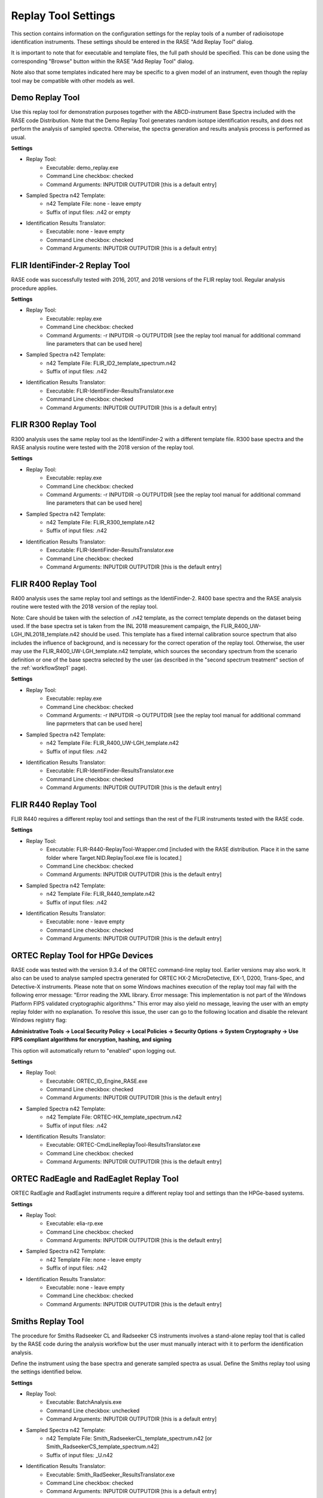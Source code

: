 .. _replayToolSettings:

********************
Replay Tool Settings
********************

This section contains information on the configuration settings for the replay tools of a number of radioisotope identification instruments. These settings should be entered in the RASE "Add Replay Tool" dialog.

It is important to note that for executable and template files, the full path should be specified. This can be done using the corresponding "Browse" button within the RASE "Add Replay Tool" dialog.

Note also that some templates indicated here may be specific to a given model of an instrument, even though the replay tool may be compatible with other models as well.


Demo Replay Tool
================
Use this replay tool for demonstration purposes together with the ABCD-instrument Base Spectra included with the RASE code Distribution.
Note that the Demo Replay Tool generates random isotope identification results, and does not perform the analysis of  sampled spectra.
Otherwise, the spectra generation and results analysis process is performed as usual.

**Settings**

* Replay Tool:
    *  Executable: demo_replay.exe
    *  Command Line checkbox: checked
    *  Command Arguments: INPUTDIR OUTPUTDIR [this is a default entry]
* Sampled Spectra n42 Template:
    *  n42 Template File: none - leave empty
    *  Suffix of input files: .n42 or empty
* Identification Results Translator:
    *  Executable: none - leave empty
    *  Command Line checkbox: checked
    *  Command Arguments: INPUTDIR OUTPUTDIR [this is a default entry]


FLIR IdentiFinder-2 Replay Tool
===============================
RASE code was successfully tested with 2016, 2017, and 2018 versions of the FLIR replay tool. Regular analysis procedure applies.

**Settings**

* Replay Tool:
    *  Executable: replay.exe
    *  Command Line checkbox: checked
    *  Command Arguments: -r INPUTDIR -o OUTPUTDIR [see the replay tool manual for additional command line parameters that can be used here]
* Sampled Spectra n42 Template:
    *  n42 Template File: FLIR_ID2_template_spectrum.n42
    *  Suffix of input files: .n42
* Identification Results Translator:
    *  Executable: FLIR-IdentiFinder-ResultsTranslator.exe
    *  Command Line checkbox: checked
    *  Command Arguments: INPUTDIR OUTPUTDIR [this is a default entry]


FLIR R300 Replay Tool
=====================
R300 analysis uses the same replay tool as the IdentiFinder-2 with a different template file.
R300 base spectra and the RASE analysis routine were tested with the 2018 version of the replay tool.

**Settings**

* Replay Tool:
    *  Executable: replay.exe
    *  Command Line checkbox: checked
    *  Command Arguments: -r INPUTDIR -o OUTPUTDIR [see the replay tool manual for additional command line parameters that can be used here]
* Sampled Spectra n42 Template:
    *  n42 Template File: FLIR_R300_template.n42
    *  Suffix of input files: .n42
* Identification Results Translator:
    *  Executable: FLIR-IdentiFinder-ResultsTranslator.exe
    *  Command Line checkbox: checked
    *  Command Arguments: INPUTDIR OUTPUTDIR [this is the default entry]


FLIR R400 Replay Tool
=====================
R400 analysis uses the same replay tool and settings as the IdentiFinder-2.
R400 base spectra and the RASE analysis routine were tested with the 2018 version of the replay tool.

Note: Care should be taken with the selection of .n42 template, as the correct template depends on the dataset being used. If the base spectra set is taken from the INL 2018 measurement campaign, the FLIR_R400_UW-LGH_INL2018_template.n42 should be used. This template has a fixed internal calibration source spectrum that also includes the influence of background, and is necessary for the correct operation of the replay tool. Otherwise, the user may use the FLIR_R400_UW-LGH_template.n42 template, which sources the secondary spectrum from the scenario definition or one of the base spectra selected by the user (as described in the "second spectrum treatment" section of the :ref:`workflowStep1` page).


**Settings**

* Replay Tool:
    *  Executable: replay.exe
    *  Command Line checkbox: checked
    *  Command Arguments: -r INPUTDIR -o OUTPUTDIR [see the replay tool manual for additional command line paprmeters that can be used here]
* Sampled Spectra n42 Template:
    *  n42 Template File: FLIR_R400_UW-LGH_template.n42
    *  Suffix of input files: .n42
* Identification Results Translator:
    *  Executable: FLIR-IdentiFinder-ResultsTranslator.exe
    *  Command Line checkbox: checked
    *  Command Arguments: INPUTDIR OUTPUTDIR [this is the default entry]


FLIR R440 Replay Tool
=====================
FLIR R440 requires a different replay tool and settings than the rest of the FLIR instruments tested with the RASE code.

**Settings**

* Replay Tool:
    *  Executable: FLIR-R440-ReplayTool-Wrapper.cmd [included with the RASE distribution. Place it in the same folder where Target.NID.ReplayTool.exe file is located.]
    *  Command Line checkbox: checked
    *  Command Arguments: INPUTDIR OUTPUTDIR [this is the default entry]
* Sampled Spectra n42 Template:
    *  n42 Template File: FLIR_R440_template.n42
    *  Suffix of input files: .n42
* Identification Results Translator:
    *  Executable: none - leave empty
    *  Command Line checkbox: checked
    *  Command Arguments: INPUTDIR OUTPUTDIR [this is the default entry]


ORTEC Replay Tool for HPGe Devices
==================================
RASE code was tested with the version 9.3.4 of the ORTEC command-line replay tool. Earlier versions may also work. It also can be used to analyse sampled spectra
generated for ORTEC HX-2 MicroDetective, EX-1, D200, Trans-Spec, and Detective-X instruments.
Please note that on some Windows machines execution of the replay tool may fail with the following error message:
"Error reading the XML library. Error message: This implementation is not part of the Windows Platform FIPS validated cryptographic algorithms."
This error may also yield no message, leaving the user with an empty replay folder with no explanation. To resolve this
issue, the user can go to the following location and disable the relevant Windows registry flag:

**Administrative Tools -> Local Security Policy -> Local Policies -> Security Options -> System Cryptography -> Use
FIPS compliant algorithms for encryption, hashing, and signing**

This option will automatically return to "enabled" upon logging out.

**Settings**

* Replay Tool:
    *  Executable: ORTEC_ID_Engine_RASE.exe
    *  Command Line checkbox: checked
    *  Command Arguments: INPUTDIR OUTPUTDIR [this is the default entry]
* Sampled Spectra n42 Template:
    *  n42 Template File: ORTEC-HX_template_spectrum.n42
    *  Suffix of input files: .n42
* Identification Results Translator:
    *  Executable: ORTEC-CmdLineReplayTool-ResultsTranslator.exe
    *  Command Line checkbox: checked
    *  Command Arguments: INPUTDIR OUTPUTDIR [this is the default entry]


ORTEC RadEagle and RadEaglet Replay Tool
========================================
ORTEC RadEagle and RadEaglet instruments require a different replay tool and settings than the HPGe-based systems.

**Settings**

* Replay Tool:
    *  Executable: elia-rp.exe
    *  Command Line checkbox: checked
    *  Command Arguments: INPUTDIR OUTPUTDIR [this is the default entry]
* Sampled Spectra n42 Template:
    *  n42 Template File: none - leave empty
    *  Suffix of input files: .n42
* Identification Results Translator:
    *  Executable: none - leave empty
    *  Command Line checkbox: checked
    *  Command Arguments: INPUTDIR OUTPUTDIR [this is the default entry]


Smiths Replay Tool
==================
The procedure for Smiths Radseeker CL and Radseeker CS instruments involves a stand-alone replay tool that is called by the RASE code during the analysis workflow but the user must manually interact with it to perform the identification analysis.

Define the instrument using the base spectra and generate sampled spectra as usual. Define the Smiths replay tool using the settings identified below.

**Settings**

* Replay Tool:
    *  Executable: BatchAnalysis.exe
    *  Command Line checkbox: unchecked
    *  Command Arguments: INPUTDIR OUTPUTDIR [this is a default entry]
* Sampled Spectra n42 Template:
    *  n42 Template File: Smith_RadseekerCL_template_spectrum.n42 [or Smith_RadseekerCS_template_spectrum.n42]
    *  Suffix of input files: _U.n42
* Identification Results Translator:
    *  Executable: Smith_RadSeeker_ResultsTranslator.exe
    *  Command Line checkbox: checked
    *  Command Arguments: INPUTDIR OUTPUTDIR [this is a default entry]

After generating sampled spectra, use the "Run Replay Tool" button to open the external window of the stand-alone Smiths replay tool.
Keep the pop-up window that specifies the input and output directories open.
In the Replay Tool window (HPRID Batch Analysis) enter the "File" menu and click on the "Batch Analysis..." command.
In the new "Batch Analysis" window, use the "Add Files" button to add the sampled spectra (use the "Input folder" path in
the RASE pop-up window to locate the files). Sampled spectral files will be listed in the Replay Tool.
Specify the Output directory to match the "Output folder" path in the RASE pop-up window (use the "Browse" button).
Press the "Start" button to make the Replay Tool perform the analysis of sampled spectra. Feel free to close the Replay Tool window once the analysis is completed.
Close the RASE pop-up window and continue with the results analysis within the RASE main window as usual: use the "Run Result Translator" and "View Results" buttons.


Symetrica Verifinder SN33-N Backpack Replay Tool
================================================
The Symetrica Verifinder backpack utilizes only static spectra for isotope identification, and requires no additional transient data for correct functionality.
The Symetrica template has been tested and verified for the SN33-N replay tool. This replay tool is compatible with base spectra sourced from backpack models SN31-N, SN32-N, and SN33-N. Installation instructions for this replay tool can be found in the README for the Symetrica Replay Tool.
Please note that the Symetrica replay tool is sensitive to installation location, and issues may develop if the tool is installed somewhere other than the C: drive. Problems have also been observed when the sample spectra directory is not located on the same drive as the replay tool. To ensure smooth functionality, it is strongly recommended that any sample directory that includes Symetrica backpack sample spectra exist on the C: drive along with the replay tool.
The current implementation of the template makes use of a fixed background with a dose rate of 0.08 μSv/h. To ensure reliable results, when using the scenario creator tool to define scenarios for the Symetrica backpack a background spectrum of 0.08 μSv/h should be set.

**Settings**

* Replay Tool:
    *  Executable: Replay.cmd
    *  Command Line checkbox: checked
    *  Command Arguments: -r -c SN33-N -i INPUTDIR -o OUTPUTDIR
* Sampled Spectra n42 Template:
    *  n42 Template File: Symetrica_SN33N_template.n42
    *  Suffix of input files: .n42
* Identification Results Translator:
    *  Executable: Symetrica-ResultsTranslator.exe
    *  Command Line checkbox: checked
    *  Command Arguments: INPUTDIR OUTPUTDIR [this is a default entry]

Kromek D5 Replay Tool
================================================
Kromek provides a replay tool for their D5 instrument, called :code:`PCSOffiline`, that is packaged for Linux operating systems.
As of version 170.1.5.7, the replay tool only accepts a single file as input.  To facilitate use within RASE, which
requires processing an entire folder, a wrapper shell script :code:`KromekD5_replaytool_wrapper.sh` is provided in the :code:`tools`.

If you are not running RASE on a unix system, one way to run the replay tool on other machines is to dockerize it.
To facilitate this process, we provide the :code:`Dockerfile-KromekD5` file in the :code:`tools` folder.
Note that it assumes the :code:`PCSOffile.deb` package and the wrapper shell script are in the same directory as the :code:`Dockerfile`.
To create the image, simply run :code:`docker build -t kromek-rt -f Dockerfile-KromekD5`.

**Settings**

* Replay Tool:
    *  Executable: path to the docker executable e.g. :code:`/usr/local/bin/docker`
    *  Command Line checkbox: checked
    *  Command Arguments: :code:`run --rm -v INPUTDIR:/data/in -v OUTPUTDIR:/data/out kromek-rt KromekD5_replaytool_wrapper.sh /data/in/ /data/out`
* Sampled Spectra n42 Template:
    *  n42 Template File: :code:`Kromek_D5_template.n42`
    *  Suffix of input files: :code:`.csv`
* Identification Results Translator:
    *  Executable: :code:`KromekD5-ResultsTranslator.exe`
    *  Command Line checkbox: checked
    *  Command Arguments: :code:`INPUTDIR OUTPUTDIR` [this is a default entry]


GADRAS Isotope ID Replay Tool
=============================

Starting from version 2, the RASE code supports seamless integration of the GADRAS Isotope ID engine in the analysis workflow.
This capability allows the user to use GADRAS Isotope ID as a "universal" replay tool for any instrument (provided that an appropriate DRF is defined)
that can be executed directly from the RASE main window without a need to switch between applications.
This feature is available only for approved users. Please contact the RASE developement team to request it.
The executable that enables calls to the GADRAS API can be used as a stand-alone utility or can be defined in the RASE graphical
user interface follows the same general approach as for a typical command-line replay tool.

Prerequisites
--------------

1. GADRAS version 18.8.11 (64-bit) version must be installed. Using other versions of GADRAS may result in errors. If compatibility with another GADRAS version or a 32-bit compilation is needed, please contact the RASE development team.

2. Presently, a standard complete GADRAS installation with defaults setting is required (i.e. code installed in :code:`C:\\GADRAS directory`).

3. Three directories should be set up:
    * Detector directory. This is a folder that contains the GADRAS detector model and DRF. It can be placed at a default :code:`C:\\GADRAS\\Detector path`, or in any other location on the hard drive. This directory must contain the detector.dat file with the DRF of the particular instrument. Additionally, it is best practice (but not required) that the directory contain the :code:`DB.pcf` file.  This can be generated by running the IsotopeID algorithm from within the GADRAS GUI with the desired detector and copying the file from the GADRAS detector directory to the working detector directory.  If :code:`DB.pcf` is not present in the detector directory, the first time the code is run it will generate the :code:`DB.pcf` file, which takes several minutes to generate.

    * Input directory. This directory contains the RASE-generated .n42 sampled spectra to be analyzed. This directory is created by the RASE code automatically, and a path to its location is contained under the INPUTDIR keyword.
    * Output directory. An empty directory that will contain the GADRAS Isotope ID analysis results in text files (one file per each input sampled spectrum in the .n42 format). This directory is also created automatically by the RASE code, and its path is contained in the OUTPUTDIR keyword.

User Notes
----------

The GADRAS Isotope ID requires input spectra in a .pcf file format. The RASE code generates sampled spectra in the .n42 format, therefore these files must be converted prior to making calls through the GADRAS API. This is completed automatically by the provided executable.

Background spectra can be provided for the GADRAS Isotope ID analysis in two ways:
    - As a second spectra entry in the sampled .n42 file. This is currently specified in the "template" file, where the first spectral entry contains placeholders for the sampled foreground spectrum, and the second entry is the pre-existing background spectrum.
    - As a single file with one background spectrum entry; it is specified as a command-line argument. This file will be used as a fixed background for the analysis of all sampled spectra in the current scenario.

If no fixed background file is provided, the code will try to use the second spectrum listed in each of the .n42 sampled files
(the first spectrum in the n42 file is assumed to be the foreground, the second spectrum is assumed to be the background).
If the n42 files each only contain a single foreground spectrum, and no fixed background spectrum is supplied, the GADRAS IsotopeID
will be called without any background spectrum, which may degrade the identification performance.
Note that the fixed background file could be specified either as an .n42 file or a GADRAS .pcf format. If the fixed background file is an n42 file,
the executable will automatically create a .pcf file with the same spectrum and put it in the same location as the original background .n42 file.
If the fixed background file is in the .pcf format, it will remain unchanged.


**RASE settings if background is included as a second entry on each sampled file or when no background is provided:**

* Replay Tool:
    *  Executable: run_gadras_isotopeID.exe
    *  Command Line checkbox: checked
    *  Command Arguments: :code:`-d <path to a directory containing the detector.dat file for this instrument> -i INPUTDIR -o OUTPUTDIR`
* Sampled Spectra n42 Template:
    *  n42 Template File: :code:`GADRAS_IsotopeID_Template.n42` or :code:`GADRAS_IsotopeID+NoBKG_Template.n42`
    *  Suffix of input files: .n42 or empty
* Identification Results Translator:
    *  Executable: :code:`GADRAS_CL_ResultsTranslator-v2.py`
    *  Command Line checkbox: checked
    *  Command Arguments: :code:`INPUTDIR OUTPUTDIR` [this is a default entry]


**RASE settings if a fixed background is provided as a single file:**

* Replay Tool:
    *  Command Line checkbox: checked
    *  Command Arguments: :code:`-d <path to a directory containing the detector.dat file for this instrument> -b <background file in .n42 or .pcf format> -i INPUTDIR -o OUTPUTDIR`
* Sampled Spectra n42 Template:
    *  n42 Template File: :code:`GADRAS_IsotopeID_Template.n42` or :code:`GADRAS_IsotopeID+NoBKG_Template.n42`
    *  Suffix of input files: .n42 or empty
* Identification Results Translator:
    *  Executable: :code:`GADRAS_CL_ResultsTranslator-v2.py`
    *  Command Line checkbox: checked
    *  Command Arguments: :code:`INPUTDIR OUTPUTDIR` [this is a default entry]


**Complete list of command line parameters and syntax:**

.. code-block:: bash

   python run_gadras_isotopeID.py [-h] -i INPUT_DIR -d DETECTOR_DIR
                                       -o OUTPUT_DIR [-b BKG_FILE] [-v]

Script that converts input n42 files to .pcf files and makes the call to
IsotopeID via the GADRAS API

optional arguments:
  -h, --help            show this help message and exit
  -i INPUT_DIR, --inputDir INPUT_DIR
                        Directory containing input (n42) files
  -d DETECTOR_DIR, --detectorDir DETECTOR_DIR
                        Directory containing GADRAS detctor model
  -o OUTPUT_DIR, --outputDir OUTPUT_DIR
                        Directory to contain output resutls files
  -b BKG_FILE, --backgroundFile BKG_FILE
                        fixed background file to use for IsotopeID
  -v                    verbose mode

**Example command line calls**

Example call for the case when the background spectra are included in the same .n42 file as the sampled foreground spectra:

.. code-block:: bash

   run_gadras_isotopeID.exe --detectorDir=Microdetective
                            --inputDir=test_n42
                            --outputDir=test_out -v*

or, equivalent:

.. code-block:: bash

   run_gadras_isotopeID.exe -d ./Microdetective/ -i ./test_n42/ -o ./test_out/ -v*

Example call for the case when a fixed background spectrum spectrum is provided in a separate file:

.. code-block:: bash

   run_gadras_isotopeID.exe --detectorDir=Microdetective --inputDir=test_n42
                            --outputDir=test_out  --backgroundFile=bkg.n42 -v*

or, equivalent:

.. code-block:: bash

   run_gadras_isotopeID.exe -d ./Microdetective/ -i ./test_n42/
                            -o ./test_out/ -b bkg.n42 -v*
